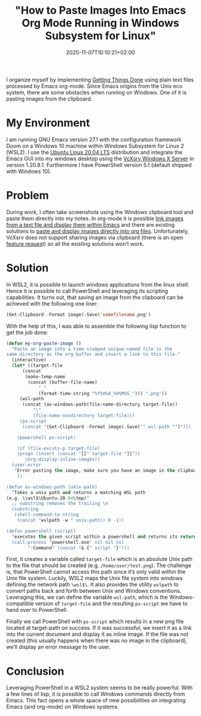 #+TITLE: "How to Paste Images Into Emacs Org Mode Running in Windows Subsystem for Linux"
#+DATE: 2020-11-07T10:10:21+02:00
#+TAGS[]: emacs orgmode note-taking
#+DRAFT: false

I organize myself by implementing [[https://en.wikipedia.org/wiki/Getting_Things_Done][Getting Things Done]] using plain text
files processed by Emacs org-mode. Since Emacs origins from the Unix
eco system, there are some obstacles when running on Windows. One of
it is pasting images from the clipboard.

* My Environment
I am running GNU Emacs version 27.1 with the configuration framework
Doom on a Windows 10 machine within Windows Subsystem for Linux 2
(WSL2). I use the [[https://ubuntu.com/][Ubuntu Linux 20.04 LTS]] distribution and integrate
the Emacs GUI into my windows desktop using the [[https://sourceforge.net/projects/vcxsrv/][VcXsrv Windows X
Server]] in version 1.20.8.1. Furthermore I have PowerShell version 5.1
(default shipped with Windows 10).

* Problem
During work, I often take screenshots using the Windows clipboard tool
and paste them directly into my notes. In org-mode it is possible [[https://orgmode.org/org.html#Images][link
images from a text file and display them within Emacs]] and there are
existing solutions to [[https://github.com/abo-abo/org-download][paste and display images directly into org
files]]. Unfortunately, VcXsrv does not support sharing images via
clipboard (there is an open [[https://sourceforge.net/p/vcxsrv/feature-requests/45/][feature reques]]t) so all the existing
solutions won’t work.

* Solution
In WSL2, it is possible to launch windows applications from the linux
shell. Hence it is possible to call PowerShell and leveraging its
scripting capabilities. It turns out, that saving an image from the
clipboard can be achieved with the following one liner:

#+BEGIN_SRC emacs-lisp
  (Get-Clipboard -Format image).Save('somefilename.png')
#+END_SRC

With the help of this, I was able to assemble the following lisp
function to get the job done:

#+BEGIN_SRC emacs-lisp
  (defun my-org-paste-image ()
    "Paste an image into a time stamped unique-named file in the
  same directory as the org-buffer and insert a link to this file."
    (interactive)
    (let* ((target-file
	    (concat
	     (make-temp-name
	      (concat (buffer-file-name)
		      "_"
		      (format-time-string "%Y%m%d_%H%M%S_"))) ".png"))
	   (wsl-path
	    (concat (as-windows-path(file-name-directory target-file))
		    "\"
		    (file-name-nondirectory target-file)))
	   (ps-script
	    (concat "(Get-Clipboard -Format image).Save('" wsl-path "')")))

      (powershell ps-script)

      (if (file-exists-p target-file)
	  (progn (insert (concat "[[" target-file "]]"))
		 (org-display-inline-images))
	(user-error
	 "Error pasting the image, make sure you have an image in the clipboard!"))
      ))

  (defun as-windows-path (unix-path)
    "Takes a unix path and returns a matching WSL path
  (e.g. \\wsl$\Ubuntu-20.04\tmp)"
    ;; substring removes the trailing \n
    (substring
     (shell-command-to-string
      (concat "wslpath -w " unix-path)) 0 -1))

  (defun powershell (script)
    "executes the given script within a powershell and returns its return value"
    (call-process "powershell.exe" nil nil nil
		  "-Command" (concat "& {" script "}")))

#+END_SRC

First, it creates a variable called ~target-file~ which is an absolute
Unix path to the file that should be created
(e.g. ~/home/user/test.png~). The challenge is, that PowerShell cannot
access this path since it’s only valid within the Unix file
system. Luckily, WSL2 maps the Unix file system into windows defining
the network path ~\wsl$\~. It also provides the utility ~wslpath~ to
convert paths back and forth between Unix and Windows
conventions. Leveraging this, we can define the variable ~wsl-path~,
which is the Windows-compatible version of ~target-file~ and the
resulting ~ps-script~ we have to hand over to PowerShell.

Finally we call PowerShell with ~ps-script~ which results in a new png
file located at target-path on success. If it was successful, we
insert it as a link into the current document and display it as inline
image. If the file was not created (this usually happens when there
was no image in the clipboard), we’ll display an error message to the
user.

* Conclusion
Leveraging PowerShell in a WSL2 system seems to be really
powerful. With a few lines of lisp, it is possible to call Windows
commands directly from Emacs. This fact opens a whole space of new
possibilities on integrating Emacs (and org-mode) on Windows systems.
